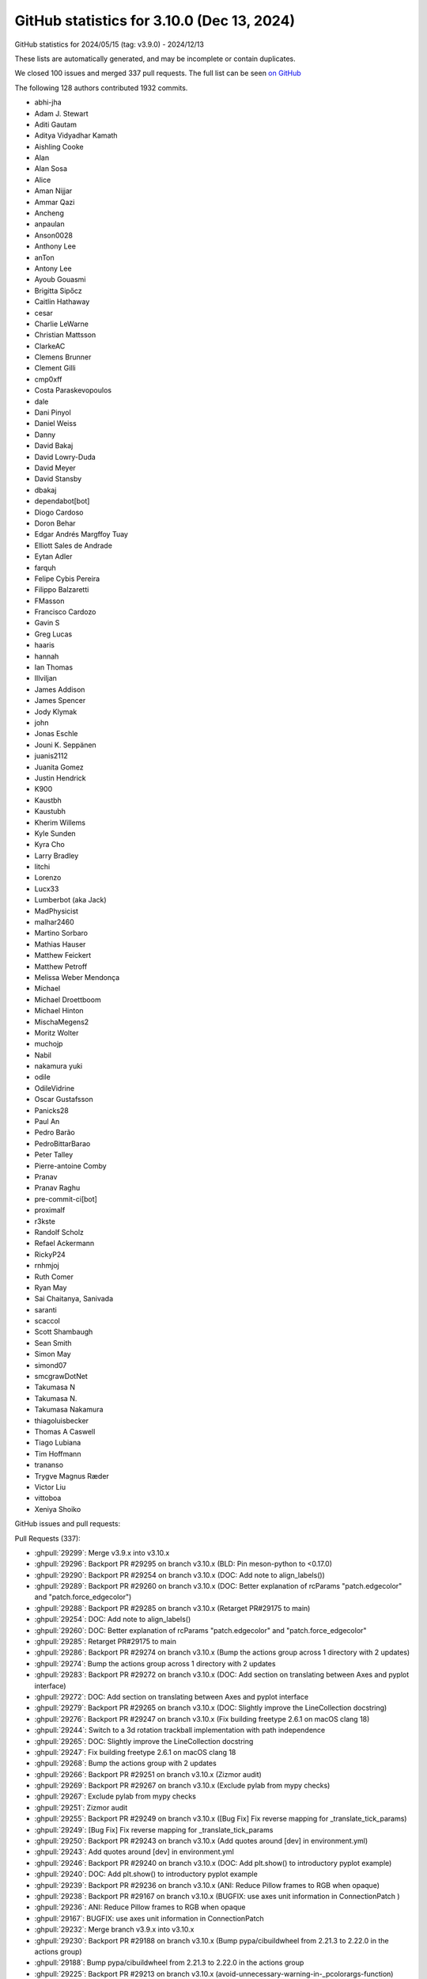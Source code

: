 .. _github-stats-3_10_0:

GitHub statistics for 3.10.0 (Dec 13, 2024)
===========================================

GitHub statistics for 2024/05/15 (tag: v3.9.0) - 2024/12/13

These lists are automatically generated, and may be incomplete or contain duplicates.

We closed 100 issues and merged 337 pull requests.
The full list can be seen `on GitHub <https://github.com/matplotlib/matplotlib/milestone/84?closed=1>`__

The following 128 authors contributed 1932 commits.

* abhi-jha
* Adam J. Stewart
* Aditi Gautam
* Aditya Vidyadhar Kamath
* Aishling Cooke
* Alan
* Alan Sosa
* Alice
* Aman Nijjar
* Ammar Qazi
* Ancheng
* anpaulan
* Anson0028
* Anthony Lee
* anTon
* Antony Lee
* Ayoub Gouasmi
* Brigitta Sipőcz
* Caitlin Hathaway
* cesar
* Charlie LeWarne
* Christian Mattsson
* ClarkeAC
* Clemens Brunner
* Clement Gilli
* cmp0xff
* Costa Paraskevopoulos
* dale
* Dani Pinyol
* Daniel Weiss
* Danny
* David Bakaj
* David Lowry-Duda
* David Meyer
* David Stansby
* dbakaj
* dependabot[bot]
* Diogo Cardoso
* Doron Behar
* Edgar Andrés Margffoy Tuay
* Elliott Sales de Andrade
* Eytan Adler
* farquh
* Felipe Cybis Pereira
* Filippo Balzaretti
* FMasson
* Francisco Cardozo
* Gavin S
* Greg Lucas
* haaris
* hannah
* Ian Thomas
* Illviljan
* James Addison
* James Spencer
* Jody Klymak
* john
* Jonas Eschle
* Jouni K. Seppänen
* juanis2112
* Juanita Gomez
* Justin Hendrick
* K900
* Kaustbh
* Kaustubh
* Kherim Willems
* Kyle Sunden
* Kyra Cho
* Larry Bradley
* litchi
* Lorenzo
* Lucx33
* Lumberbot (aka Jack)
* MadPhysicist
* malhar2460
* Martino Sorbaro
* Mathias Hauser
* Matthew Feickert
* Matthew Petroff
* Melissa Weber Mendonça
* Michael
* Michael Droettboom
* Michael Hinton
* MischaMegens2
* Moritz Wolter
* muchojp
* Nabil
* nakamura yuki
* odile
* OdileVidrine
* Oscar Gustafsson
* Panicks28
* Paul An
* Pedro Barão
* PedroBittarBarao
* Peter Talley
* Pierre-antoine Comby
* Pranav
* Pranav Raghu
* pre-commit-ci[bot]
* proximalf
* r3kste
* Randolf Scholz
* Refael Ackermann
* RickyP24
* rnhmjoj
* Ruth Comer
* Ryan May
* Sai Chaitanya, Sanivada
* saranti
* scaccol
* Scott Shambaugh
* Sean Smith
* Simon May
* simond07
* smcgrawDotNet
* Takumasa N
* Takumasa N.
* Takumasa Nakamura
* thiagoluisbecker
* Thomas A Caswell
* Tiago Lubiana
* Tim Hoffmann
* trananso
* Trygve Magnus Ræder
* Victor Liu
* vittoboa
* Xeniya Shoiko

GitHub issues and pull requests:

Pull Requests (337):

* :ghpull:`29299`: Merge v3.9.x into v3.10.x
* :ghpull:`29296`: Backport PR #29295 on branch v3.10.x (BLD: Pin meson-python to <0.17.0)
* :ghpull:`29290`: Backport PR #29254 on branch v3.10.x (DOC: Add note to align_labels())
* :ghpull:`29289`: Backport PR #29260 on branch v3.10.x (DOC: Better explanation of rcParams "patch.edgecolor" and "patch.force_edgecolor")
* :ghpull:`29288`: Backport PR #29285 on branch v3.10.x (Retarget PR#29175 to main)
* :ghpull:`29254`: DOC: Add note to align_labels()
* :ghpull:`29260`: DOC: Better explanation of rcParams "patch.edgecolor" and "patch.force_edgecolor"
* :ghpull:`29285`: Retarget PR#29175 to main
* :ghpull:`29286`: Backport PR #29274 on branch v3.10.x (Bump the actions group across 1 directory with 2 updates)
* :ghpull:`29274`: Bump the actions group across 1 directory with 2 updates
* :ghpull:`29283`: Backport PR #29272 on branch v3.10.x (DOC: Add section on translating between Axes and pyplot interface)
* :ghpull:`29272`: DOC: Add section on translating between Axes and pyplot interface
* :ghpull:`29279`: Backport PR #29265 on branch v3.10.x (DOC: Slightly improve the LineCollection docstring)
* :ghpull:`29276`: Backport PR #29247 on branch v3.10.x (Fix building freetype 2.6.1 on macOS clang 18)
* :ghpull:`29244`: Switch to a 3d rotation trackball implementation with path independence
* :ghpull:`29265`: DOC: Slightly improve the LineCollection docstring
* :ghpull:`29247`: Fix building freetype 2.6.1 on macOS clang 18
* :ghpull:`29268`: Bump the actions group with 2 updates
* :ghpull:`29266`: Backport PR #29251 on branch v3.10.x (Zizmor audit)
* :ghpull:`29269`: Backport PR #29267 on branch v3.10.x (Exclude pylab from mypy checks)
* :ghpull:`29267`: Exclude pylab from mypy checks
* :ghpull:`29251`: Zizmor audit
* :ghpull:`29255`: Backport PR #29249 on branch v3.10.x ([Bug Fix] Fix reverse mapping for _translate_tick_params)
* :ghpull:`29249`: [Bug Fix] Fix reverse mapping for _translate_tick_params
* :ghpull:`29250`: Backport PR #29243 on branch v3.10.x (Add quotes around [dev] in environment.yml)
* :ghpull:`29243`: Add quotes around [dev] in environment.yml
* :ghpull:`29246`: Backport PR #29240 on branch v3.10.x (DOC: Add plt.show() to introductory pyplot example)
* :ghpull:`29240`: DOC: Add plt.show() to introductory pyplot example
* :ghpull:`29239`: Backport PR #29236 on branch v3.10.x (ANI: Reduce Pillow frames to RGB when opaque)
* :ghpull:`29238`: Backport PR #29167 on branch v3.10.x (BUGFIX: use axes unit information in ConnectionPatch )
* :ghpull:`29236`: ANI: Reduce Pillow frames to RGB when opaque
* :ghpull:`29167`: BUGFIX: use axes unit information in ConnectionPatch
* :ghpull:`29232`: Merge branch v3.9.x into v3.10.x
* :ghpull:`29230`: Backport PR #29188 on branch v3.10.x (Bump pypa/cibuildwheel from 2.21.3 to 2.22.0 in the actions group)
* :ghpull:`29188`: Bump pypa/cibuildwheel from 2.21.3 to 2.22.0 in the actions group
* :ghpull:`29225`: Backport PR #29213 on branch v3.10.x (avoid-unnecessary-warning-in-_pcolorargs-function)
* :ghpull:`29211`: Backport PR #29133 on branch v3.10.x (Creating_parse_bar_color_args to unify color handling in plt.bar with precedence and sequence support for facecolor and edgecolor)
* :ghpull:`29177`: Backport PR #29148 on branch v3.10.x (Don't fail on equal-but-differently-named cmaps in qt figureoptions.)
* :ghpull:`29226`: Backport PR #29206 on branch v3.10.x (Skip more tests on pure-Wayland systems)
* :ghpull:`29206`: Skip more tests on pure-Wayland systems
* :ghpull:`29213`: avoid-unnecessary-warning-in-_pcolorargs-function
* :ghpull:`29210`: Backport PR #29209 on branch v3.10.x (FIX:  pcolormesh with no x y args and nearest interp)
* :ghpull:`29133`: Creating_parse_bar_color_args to unify color handling in plt.bar with precedence and sequence support for facecolor and edgecolor
* :ghpull:`29209`: FIX:  pcolormesh with no x y args and nearest interp
* :ghpull:`29200`: Backport PR #29182 on branch v3.10.x (Update backend_qt.py: parent not passed to __init__ on subplottool)
* :ghpull:`29207`: Backport PR #29169 on branch v3.10.x (Minor fixes to text intro explainer)
* :ghpull:`29169`: Minor fixes to text intro explainer
* :ghpull:`29159`: Pending warning for deprecated parameter 'vert' of box and violin on 3.10
* :ghpull:`29196`: Backport PR #29191 on branch v3.10.x (ci: Simplify 3.13t test setup)
* :ghpull:`29182`: Update backend_qt.py: parent not passed to __init__ on subplottool
* :ghpull:`29189`: Backport PR #28934 on branch v3.10.x (ci: Unpin micromamba again)
* :ghpull:`29186`: Backport PR #28335 on branch v3.10.x (DOC: do not posting LLM output as your own work)
* :ghpull:`28934`: ci: Unpin micromamba again
* :ghpull:`28335`: DOC: do not posting LLM output as your own work
* :ghpull:`29178`: Backport PR #29163 on branch v3.9.x (ci: Remove outdated pkg-config package on macOS)
* :ghpull:`29170`: Backport PR #29154 on branch v3.10.x (Relax conditions for warning on updating converters)
* :ghpull:`29154`: Relax conditions for warning on updating converters
* :ghpull:`29166`: Backport PR #29153 on branch v3.10.x (Bump codecov/codecov-action from 4 to 5 in the actions group)
* :ghpull:`29164`: Backport PR #29163 on branch v3.10.x (ci: Remove outdated pkg-config package on macOS)
* :ghpull:`29168`: Backport PR #29073 on branch v3.10.x (Update secondary_axis tutorial)
* :ghpull:`29073`: Update secondary_axis tutorial
* :ghpull:`29163`: ci: Remove outdated pkg-config package on macOS
* :ghpull:`29145`: Backport PR #29144 on branch v3.10.x (Use both TCL_SETVAR and TCL_SETVAR2 for tcl 9 support)
* :ghpull:`29144`: Use both TCL_SETVAR and TCL_SETVAR2 for tcl 9 support
* :ghpull:`29140`: Backport PR #29080 on branch v3.10.x (Updates the ``galleries/tutorials/artists.py`` file in response to issue #28920)
* :ghpull:`29080`: Updates the ``galleries/tutorials/artists.py`` file in response to issue #28920
* :ghpull:`29138`: Backport PR #29134 on branch v3.10.x (MNT: Temporarily skip failing test to unbreak CI)
* :ghpull:`29134`: MNT: Temporarily skip failing test to unbreak CI
* :ghpull:`29132`: Backport PR #29128 on branch v3.10.x (Tweak AutoMinorLocator docstring.)
* :ghpull:`29128`: Tweak AutoMinorLocator docstring.
* :ghpull:`29123`: Bump the actions group with 2 updates
* :ghpull:`29122`: Backport PR #29120 on branch v3.10.x (DOC: Switch nested pie example from cmaps to color_sequences)
* :ghpull:`29100`: Backport PR #29099 on branch v3.10.x (MNT: remove _ttconv.pyi)
* :ghpull:`29099`: MNT: remove _ttconv.pyi
* :ghpull:`29098`: Backport PR #29097 on branch v3.10.x (ENH: add back/forward buttons to osx backend move)
* :ghpull:`29097`: ENH: add back/forward buttons to osx backend move
* :ghpull:`29095`: Backport PR #29071 on branch v3.10.x (Bump pypa/gh-action-pypi-publish from 1.10.3 to 1.11.0 in the actions group)
* :ghpull:`29096`: Backport PR #29094 on branch v3.10.x (DOC: fix link in See Also section of axes.violin)
* :ghpull:`29092`: Backport PR #29088 on branch v3.10.x (DOC: Format aliases in kwargs tables)
* :ghpull:`29094`: DOC: fix link in See Also section of axes.violin
* :ghpull:`29091`: Backport PR #29085 on branch v3.10.x (FIX: Update GTK3Agg backend export name for consistency)
* :ghpull:`29088`: DOC: Format aliases in kwargs tables
* :ghpull:`29089`: Backport PR #29065 on branch v3.10.x (DOC: Update docstring of triplot())
* :ghpull:`29085`: FIX: Update GTK3Agg backend export name for consistency
* :ghpull:`29084`: Backport PR #29081 on branch v3.10.x (Document "none" as color value)
* :ghpull:`29065`: DOC: Update docstring of triplot()
* :ghpull:`29081`: Document "none" as color value
* :ghpull:`29061`: Backport PR #29024 on branch v3.10.x (Fix saving animations to transparent formats)
* :ghpull:`29069`: Backport PR #29068 on branch v3.10.x ([DOC] Fix indentation in sync_cmaps example)
* :ghpull:`29070`: Backport PR #29048 on branch v3.10.x (DOC: integrated pr workflow from contributing guide into install and workflow)
* :ghpull:`29048`: DOC: integrated pr workflow from contributing guide into install and workflow
* :ghpull:`29068`: [DOC] Fix indentation in sync_cmaps example
* :ghpull:`29024`: Fix saving animations to transparent formats
* :ghpull:`29059`: Cleanup converter docs and StrCategoryConverter behavior
* :ghpull:`29058`: [DOC] Update missing-references.json
* :ghpull:`29057`: DOC/TST: lock numpy<2.1 in environment.yml
* :ghpull:`29053`: Factor out common formats strings in LogFormatter, LogFormatterExponent.
* :ghpull:`28970`: Add explicit converter setting to Axis
* :ghpull:`28048`: Enables setting hatch linewidth in Patches and Collections, also fixes setting hatch linewidth by rcParams
* :ghpull:`29017`: DOC: Document preferred figure size for examples
* :ghpull:`28871`: updated contribution doc #28476
* :ghpull:`28453`: Stop relying on dead-reckoning mouse buttons for motion_notify_event.
* :ghpull:`28495`: ticker.EngFormatter: allow offset
* :ghpull:`29039`: MNT: Add provisional get_backend(resolve=False) flag
* :ghpull:`28946`: MNT: Deprecate plt.polar() with an existing non-polar Axes
* :ghpull:`29013`: FIX: auto_fmtxdate for constrained layout
* :ghpull:`29022`: Fixes AIX internal CI build break.
* :ghpull:`28830`: Feature: Support passing DataFrames to table.table
* :ghpull:`27766`: Return filename from save_figure
* :ghpull:`27167`: ENH: add long_axis property to colorbar
* :ghpull:`29021`: Update minimum pybind11 to 2.13.2
* :ghpull:`28863`: Improved documentation for quiver
* :ghpull:`29019`: Update requirements to add PyStemmer to doc-requirements and environment
* :ghpull:`28653`: Mnt/generalize plot varargs
* :ghpull:`28967`: Fix MSVC cast warnings
* :ghpull:`29016`: DOC: Better explain suptitle / supxlabel / supylabel naming
* :ghpull:`28842`: FT2Font extension improvements
* :ghpull:`28658`: New data → color pipeline
* :ghpull:`29012`: Bump required pybind11 to 2.13
* :ghpull:`29007`: MNT: Deprecate changing Figure.number
* :ghpull:`28861`: Break Artist._remove_method reference cycle
* :ghpull:`28478`: bugfix for ``PathSimplifier``
* :ghpull:`28992`: DOC: Refresh transform tree example
* :ghpull:`28890`: MNT: Add missing dependency to environment.yml
* :ghpull:`28354`: Add Quiverkey zorder option
* :ghpull:`28966`: Fix polar error bar cap orientation
* :ghpull:`28819`: Mark all extensions as free-threading safe
* :ghpull:`28986`: DOC: Add tags for 3D fill_between examples
* :ghpull:`28984`: DOC / BUG: Better example for 3D axlim_clip argument
* :ghpull:`20866`: Remove ttconv and implement Type-42 embedding using fontTools
* :ghpull:`28975`: Set guiEvent where applicable for gtk4.
* :ghpull:`28568`: added tags to mplot3d examples
* :ghpull:`28976`: Bump pypa/cibuildwheel from 2.21.2 to 2.21.3 in the actions group
* :ghpull:`28978`: CI: Resolve mypy stubtest build errors
* :ghpull:`28823`: Fix 3D rotation precession
* :ghpull:`28841`: Make mplot3d mouse rotation style adjustable
* :ghpull:`28971`: DOC: correct linestyle example and reference rcParams
* :ghpull:`28702`: [MNT]: #28701 separate the generation of polygon vertices in fill_between to enable resampling
* :ghpull:`28965`: Suggest imageio_ffmpeg to provide ffmpeg as animation writer.
* :ghpull:`28964`: FIX macos: Use the agg buffer_rgba rather than private attribute
* :ghpull:`28963`: Remove refs to outdated writers in animation.py.
* :ghpull:`28948`: Raise ValueError for RGB values outside the [0, 1] range in rgb_to_hsv function
* :ghpull:`28857`: Pybind11 cleanup
* :ghpull:`28949`: [pre-commit.ci] pre-commit autoupdate
* :ghpull:`28950`: Bump the actions group with 2 updates
* :ghpull:`28904`: Agg: Remove 16-bit limits
* :ghpull:`28856`: Convert remaining code to pybind11
* :ghpull:`28874`: Remove remaining 3.8 deprecations
* :ghpull:`28943`: DOC: Clarify the returned line of axhline()/axvline()
* :ghpull:`28935`: DOC: Fix invalid rcParam references
* :ghpull:`28942`: In colorbar docs, add ref from 'boundaries' doc to 'spacing' doc.
* :ghpull:`28933`: Switch AxLine.set_xy{1,2} to take a single argument.
* :ghpull:`28869`: ci: Bump build image on AppVeyor to MSVC 2019
* :ghpull:`28906`: Re-fix exception caching in dviread.
* :ghpull:`27349`: [ENH] Implement dynamic clipping to axes limits for 3D plots
* :ghpull:`28913`: DOC: Fix Axis.set_label reference
* :ghpull:`28911`: MNT: Fix double evaluation of _LazyTickList
* :ghpull:`28584`: MNT: Prevent users from erroneously using legend label API on Axis
* :ghpull:`28853`: MNT: Check the input sizes of regular X,Y in pcolorfast
* :ghpull:`28838`: TST: Fix minor issues in interactive backend test
* :ghpull:`28795`: MNT: Cleanup docstring substitution mechanisms
* :ghpull:`28897`: Fix minor issues in stubtest wrapper
* :ghpull:`28899`: Don't cache exception with traceback reference loop in dviread.
* :ghpull:`28888`: DOC: Better visualization for the default color cycle example
* :ghpull:`28896`: doc: specify non-python dependencies in dev install docs
* :ghpull:`28843`: MNT: Cleanup FontProperties __init__ API
* :ghpull:`28683`: MNT: Warn if fixed aspect overwrites explicitly set data limits
* :ghpull:`25645`: Fix issue with sketch not working on PathCollection in Agg
* :ghpull:`28886`: DOC: Cross-link Axes attributes
* :ghpull:`28880`: Remove 'in' from removal substitution for deprecation messages
* :ghpull:`28875`: DOC: Fix documentation of hist() kwarg lists
* :ghpull:`28825`: DOC: Fix non-working code object references
* :ghpull:`28862`: Improve pie chart error messages
* :ghpull:`28844`: DOC: Add illustration to Figure.subplots_adjust
* :ghpull:`28588`: Fix scaling in Tk on non-Windows systems
* :ghpull:`28849`: DOC: Mark subfigures as no longer provisional
* :ghpull:`26000`: making onselect a keyword argument on selectors
* :ghpull:`26013`: Support unhashable callbacks in CallbackRegistry
* :ghpull:`27011`: Convert Agg extension to pybind11
* :ghpull:`28845`: In examples, prefer named locations rather than location numbers.
* :ghpull:`27218`: API: finish LocationEvent.lastevent removal
* :ghpull:`26870`: Removed the deprecated code from axis.py
* :ghpull:`27996`: Create ``InsetIndicator`` artist
* :ghpull:`28532`: TYP: Fix xycoords and friends
* :ghpull:`28785`: Convert ft2font extension to pybind11
* :ghpull:`28815`: DOC: Document policy on colormaps and styles
* :ghpull:`28826`: MNT: Replace _docstring.dedent_interpd by its alias _docstring.interpd
* :ghpull:`27567`: DOC: batch of tags
* :ghpull:`27302`: Tags for simple_scatter.py demo
* :ghpull:`28820`: DOC: Fix missing cross-reference checks for sphinx-tags
* :ghpull:`28786`: Handle single color in ContourSet
* :ghpull:`28808`: DOC: Add a plot to margins() to visualize the effect
* :ghpull:`27938`: feat: add dunder method for math operations on Axes Size divider
* :ghpull:`28569`: Adding tags to many examples
* :ghpull:`28183`: Expire deprecations
* :ghpull:`28801`: DOC: Clarify AxLine.set_xy2 / AxLine.set_slope
* :ghpull:`28788`: TST: Skip webp tests if it isn't available
* :ghpull:`28550`: Remove internal use of ``Artist.figure``
* :ghpull:`28767`: MNT: expire ``ContourSet`` deprecations
* :ghpull:`28755`: TYP: Add typing for internal _tri extension
* :ghpull:`28765`: Add tests for most of FT2Font, and fix some bugs
* :ghpull:`28781`: TST: Fix test_pickle_load_from_subprocess in a dirty tree
* :ghpull:`28783`: Fix places where "auto" was not listed as valid interpolation_stage.
* :ghpull:`28779`: DOC/TST: lock numpy < 2.1
* :ghpull:`28771`: Ensure SketchParams is always fully initialized
* :ghpull:`28375`: FIX: Made AffineDeltaTransform pass-through properly
* :ghpull:`28454`: MultivarColormap and BivarColormap
* :ghpull:`27891`: Refactor some parts of ft2font extension
* :ghpull:`28752`: quick fix dev build by locking out numpy version that's breaking things
* :ghpull:`28749`: Add sphinxcontrib-video to environment.yml
* :ghpull:`27851`: Add ten-color accessible color cycle as style sheet
* :ghpull:`28501`: ConciseDateFormatter's offset string is correct on an inverted axis
* :ghpull:`28734`: Compressed layout moves suptitle
* :ghpull:`28736`: Simplify some code in dviread
* :ghpull:`28347`: Doc: added triage section to new contributor docs
* :ghpull:`28735`: ci: Avoid setuptools 72.2.0 when installing kiwi on PyPy
* :ghpull:`28728`: MNT: Deprecate reimported functions in top-level namespace
* :ghpull:`28730`: MNT: Don't rely on RcParams being a dict subclass in internal code
* :ghpull:`28714`: Simplify _api.warn_external on Python 3.12+
* :ghpull:`28727`: MNT: Better workaround for format_cursor_data on ScalarMappables
* :ghpull:`28725`: Stop disabling FH4 Exception Handling on MSVC
* :ghpull:`28711`: Merge branch v3.9.x into main
* :ghpull:`28713`: DOC: Add a few more notes to release guide
* :ghpull:`28720`: DOC: Clarify axhline() uses axes coordinates
* :ghpull:`28718`: DOC: Update missing references for numpydoc 1.8.0
* :ghpull:`28710`: DOC: clarify alpha handling for indicate_inset[_zoom]
* :ghpull:`28704`: Fixed arrowstyle doc interpolation in FancyPatch.set_arrow() #28698.
* :ghpull:`28709`: Bump actions/attest-build-provenance from 1.4.0 to 1.4.1 in the actions group
* :ghpull:`28707`: Avoid division-by-zero in Sketch::Sketch
* :ghpull:`28610`: CI: Add CI to test matplotlib against free-threaded Python
* :ghpull:`28262`: Fix PolygonSelector cursor to temporarily hide during active zoom/pan
* :ghpull:`28670`: API: deprecate unused helper in patch._Styles
* :ghpull:`28589`: Qt embedding example: Separate drawing and data retrieval timers
* :ghpull:`28655`: Inline annotation and PGF user demos
* :ghpull:`28654`: DOC: Remove long uninstructive examples
* :ghpull:`28652`: Fix docstring style inconsistencies in lines.py
* :ghpull:`28641`: DOC: Standardize example titles - part 2
* :ghpull:`28642`: DOC: Simplify heatmap example
* :ghpull:`28638`: DOC: Remove hint on PRs from origin/main
* :ghpull:`28587`: Added dark-mode diverging colormaps
* :ghpull:`28546`: DOC: Clarify/simplify example of multiple images with one colorbar
* :ghpull:`28613`: Added documentation for parameters vmin and vmax inside specgram function.
* :ghpull:`28627`: DOC: Bump minimum Sphinx to 5.1.0
* :ghpull:`28628`: DOC: Sub-structure next API changes overview
* :ghpull:`28629`: FIX: ``Axis.set_in_layout`` respected
* :ghpull:`28575`: Add branch tracking to development workflow instructions
* :ghpull:`28616`: CI: Build docs on latest Python
* :ghpull:`28617`: DOC: Enable parallel builds
* :ghpull:`28544`: DOC: Standardize example titles
* :ghpull:`28615`: DOC: hack to suppress sphinx-gallery 17.0 warning
* :ghpull:`28293`: BLD: Enable building Python 3.13 wheels for nightlies
* :ghpull:`27385`: Fix 3D lines being visible when behind camera
* :ghpull:`28609`: svg: Ensure marker-only lines get URLs
* :ghpull:`28599`: Upgrade code to Python 3.10
* :ghpull:`28593`: Update ruff to 0.2.0
* :ghpull:`28603`: Simplify ttconv python<->C++ conversion using std::optional.
* :ghpull:`28557`: DOC: apply toc styling to remove nesting
* :ghpull:`28542`: CI: adjust pins in mypy GHA job
* :ghpull:`28504`: Changes in SVG backend to improve compatibility with Affinity designer
* :ghpull:`28122`: Disable clipping in Agg resamplers.
* :ghpull:`28597`: Pin PyQt6 back on Ubuntu 20.04
* :ghpull:`28073`: Add support for multiple hatches, edgecolors and linewidths in histograms
* :ghpull:`28594`: MNT: Raise on GeoAxes limits manipulation
* :ghpull:`28312`: Remove one indirection layer in ToolSetCursor.
* :ghpull:`28573`: ENH: include property name in artist AttributeError
* :ghpull:`28503`: Bump minimum Python to 3.10
* :ghpull:`28525`: FIX: colorbar pad for ``ImageGrid``
* :ghpull:`28558`: DOC: Change _make_image signature to numpydoc
* :ghpull:`28061`: API: add antialiased to interpolation-stage in image
* :ghpull:`28536`: [svg] Add rcParam["svg.id"] to add a top-level id attribute to <svg>
* :ghpull:`28540`: Subfigures become stale when their artists are stale
* :ghpull:`28177`: Rationalise artist get_figure methods; make figure attribute a property
* :ghpull:`28527`: DOC: improve tagging guidelines page
* :ghpull:`28530`: DOC: Simplify axhspan example
* :ghpull:`28537`: DOC: Update timeline example for newer releases
* :ghpull:`27833`: [SVG] Introduce sequential ID-generation scheme for clip-paths.
* :ghpull:`28512`: DOC: Fix version switcher for stable docs
* :ghpull:`28492`: MNT: Remove PolyQuadMesh deprecations
* :ghpull:`28509`: CI: Use micromamba on AppVeyor
* :ghpull:`28510`: Merge v3.9.1 release into main
* :ghpull:`28494`: [pre-commit.ci] pre-commit autoupdate
* :ghpull:`28497`: Add words to ignore for codespell
* :ghpull:`28455`: Expand ticklabels_rotation example to cover rotating default ticklabels.
* :ghpull:`28282`: DOC: clarify no-build-isolation & mypy ignoring new functions
* :ghpull:`28306`: Fixed PolarAxes not using fmt_xdata and added simple test (#4568)
* :ghpull:`28400`: DOC: Improve doc wording of data parameter
* :ghpull:`28225`: [ENH]: fill_between extended to 3D
* :ghpull:`28371`: Bump pypa/cibuildwheel from 2.18.1 to 2.19.0 in the actions group
* :ghpull:`28390`: Inline RendererBase._get_text_path_transform.
* :ghpull:`28381`: Take hinting rcParam into account in MathTextParser cache.
* :ghpull:`28363`: flip subfigures axes to match subplots
* :ghpull:`28340`: Fix missing font error when using MiKTeX
* :ghpull:`28379`: PathEffectsRenderer can plainly inherit RendererBase._draw_text_as_path.
* :ghpull:`28275`: Revive sanitizing default filenames extracted from UI window titles
* :ghpull:`28360`: DOC: fixed code for testing check figures equal example
* :ghpull:`28370`: Reorder Axes3D parameters semantically.
* :ghpull:`28350`: Typo in communication guide: extensiblity -> extensibility
* :ghpull:`28290`: Introduce natural 3D rotation with mouse
* :ghpull:`28186`: apply unary minus spacing directly after equals sign
* :ghpull:`28311`: Update 3D orientation indication right away
* :ghpull:`28300`: Faster title alignment
* :ghpull:`28313`: Factor out handling of missing spines in alignment calculations.
* :ghpull:`28196`: TST: add timeouts to font_manager + threading test
* :ghpull:`28279`: Doc/ipython dep
* :ghpull:`28091`: [MNT]: create build-requirements.txt and update dev-requirements.txt
* :ghpull:`27992`: Add warning for multiple pyplot.figure calls with same ID
* :ghpull:`28238`: DOC: Update release guide to match current automations
* :ghpull:`28232`: Merge v3.9.0 release into main
* :ghpull:`28228`: DOC: Fix typo in release_guide.rst
* :ghpull:`28074`: Add  ``orientation`` parameter to Boxplot and deprecate ``vert``
* :ghpull:`27998`: Add a new ``orientation`` parameter to Violinplot and deprecate ``vert``
* :ghpull:`28217`: Better group logging of font handling by texmanager.
* :ghpull:`28130`: Clarify the role of out_mask and out_alpha in _make_image.
* :ghpull:`28201`: Deprecate ``Poly3DCollection.get_vector``
* :ghpull:`28046`: DOC: Clarify merge policy
* :ghpull:`26893`: PGF: Consistently set LaTeX document font size
* :ghpull:`28156`: Don't set savefig.facecolor/edgecolor in dark_background/538 styles.
* :ghpull:`28030`: Fix #28016: wrong lower ylim when baseline=None on stairs
* :ghpull:`28127`: GOV: write up policy on not updating req for CVEs in dependencies
* :ghpull:`28106`: Fix: [Bug]: Setting norm by string doesn't work for hexbin #28105
* :ghpull:`28143`: Merge branch v3.9.x into main
* :ghpull:`28133`: Make ``functions`` param to secondary_x/yaxis not keyword-only.
* :ghpull:`28083`: Convert TensorFlow to numpy for plots
* :ghpull:`28116`: FIX: Correct names of aliased cmaps
* :ghpull:`28118`: Remove redundant baseline tests in test_image.
* :ghpull:`28093`: Minor maintenance on pgf docs/backends.
* :ghpull:`27818`: Set polygon offsets for log scaled hexbin
* :ghpull:`28058`: TYP: add float to to_rgba x type
* :ghpull:`27964`: BUG: Fix NonUniformImage with nonlinear scale
* :ghpull:`28054`: DOC: Clarify that parameters to gridded data plotting functions are p…
* :ghpull:`27882`: Deleting all images that have passed tests before upload
* :ghpull:`28033`: API: warn if stairs used in way that is likely not desired
* :ghpull:`27786`: Deprecate positional use of most arguments of plotting functions
* :ghpull:`28025`: DOC: Clarify interface terminology
* :ghpull:`28043`: MNT: Add git blame ignore for docstring parameter indentation fix
* :ghpull:`28037`: DOC: Fix inconsistent spacing in some docstrings in _axes.py
* :ghpull:`28031`: Be more specific in findobj return type

Issues (100):

* :ghissue:`29298`: [Doc]: The link at "see also" is incorrect. (Axes.violin)
* :ghissue:`29248`: [Bug]: Figure.align_labels() confused by GridSpecFromSubplotSpec
* :ghissue:`26738`: Improve LineCollection docstring further
* :ghissue:`29263`: [Bug]: mypy failures in CI
* :ghissue:`27416`: [Bug]: get_tick_params on xaxis shows wrong keywords
* :ghissue:`29241`: [Bug]: Instructions for setting up conda dev environment in environment.yml give issues with MacOS/zsh
* :ghissue:`29227`: [Bug]: Introductory example on the pyplot API page does not show - missing plt.show()
* :ghissue:`29190`: [Bug]: inconsistent ‘animation.FuncAnimation’ between display and save
* :ghissue:`29090`: [MNT]: More consistent color parameters for bar()
* :ghissue:`29179`: [Bug]: Incorrect pcolormesh when shading='nearest' and only the mesh data C is provided.
* :ghissue:`29067`: [Bug]: ``secondary_xaxis`` produces ticks at incorrect locations
* :ghissue:`29126`: [Bug]: TkAgg backend is broken with tcl/tk 9.0
* :ghissue:`29045`: [ENH]: implement back/forward buttons on mouse move events on macOS
* :ghissue:`27173`: [Bug]: Gifs no longer create transparent background
* :ghissue:`19229`: Add public API for setting an axis unit converter
* :ghissue:`21108`: [Bug]: Hatch linewidths cannot be modified in an  rcParam context
* :ghissue:`27784`: [Bug]: Polar plot error bars don't rotate with angle for ``set_theta_direction`` and ``set_theta_offset``
* :ghissue:`29011`: [Bug]: Figure.autofmt_xdate() not working in presence of colorbar with constrained layout
* :ghissue:`29020`: AIX internal CI build break #Matplotlib
* :ghissue:`28726`: feature request: support passing DataFrames to table.table
* :ghissue:`28570`: [MNT]: Try improving doc build speed by using PyStemmer
* :ghissue:`13388`: Typo in the figure API (fig.suptitle)
* :ghissue:`28994`: [Bug]: Figure Number Gives Type Error
* :ghissue:`28985`: [ENH]: Cannot disable coordinate display in ToolManager/Toolbar (it's doable in NavigationToolbar2)
* :ghissue:`17914`: ``PathSimplifier`` fails to ignore ``CLOSEPOLY`` vertices
* :ghissue:`28885`: [Bug]: Strange errorbar caps when polar axes have non-default theta direction or theta zero location
* :ghissue:`12418`: replace ttconv for ps/pdf
* :ghissue:`28962`: [Bug]: gtk4 backend does not set guiEvent attribute
* :ghissue:`28408`: [ENH]: mplot3d mouse rotation style
* :ghissue:`28701`: [MNT]: Separate the generation of polygon vertices from ``_fill_between_x_or_y``
* :ghissue:`28941`: [Bug]: unexplicit error message when using ``matplotlib.colors.rgb_to_hsv()`` with wrong input
* :ghissue:`23846`: [MNT]: Pybind11 transition plan
* :ghissue:`28866`: Possible memory leak in pybind11 migration
* :ghissue:`26368`: [Bug]: Long audio files result in incomplete spectrogram visualizations
* :ghissue:`23826`: [Bug]: Overflow of 16-bit integer in Agg renderer causes PolyCollections to be drawn at incorrect locations
* :ghissue:`28927`: [Bug]: Enforce that Line data modifications are sequences
* :ghissue:`12312`: colorbar(boundaries=...) doesn't work so well with nonlinear norms
* :ghissue:`28800`: [ENH]: AxLine xy1/xy2 setters should take xy as single parameters, (possibly) not separate ones
* :ghissue:`28893`: [Bug]: Lines between points are invisible when there are more than 7 subfigures per row
* :ghissue:`28908`: [Bug]: Possible performance issue with _LazyTickList
* :ghissue:`27971`: [Bug]: ax.xaxis.set_label(...) doesn't set the x-axis label
* :ghissue:`28059`: [Bug]: pcolorfast should validate that regularly spaced X or Y inputs have the right size
* :ghissue:`28892`: [Doc]: Be more specific on dependencies that need to be installed for a "reasonable" dev environment
* :ghissue:`19693`: path.sketch doesn't apply to PolyCollection
* :ghissue:`28873`: [Bug]: hist()'s doc for edgecolors/facecolors does not match behavior (which is itself not very consistent)
* :ghissue:`23005`: [Doc]: Add figure to ``subplots_adjust``
* :ghissue:`25947`: [Doc]: Subfigures still marked as provisional
* :ghissue:`26012`: [Bug]: "Unhashable type" when event callback is a method of a ``dict`` subclass
* :ghissue:`23425`: [Bug]: Axes.indicate_inset connectors affect constrained layout
* :ghissue:`23424`: [Bug]: Axes.indicate_inset(linewidth=...) doesn't affect connectors
* :ghissue:`19768`: Overlay created by ``Axes.indicate_inset_zoom`` does not adjust when changing inset ranges
* :ghissue:`27673`: [Doc]: Confusing page on color changes
* :ghissue:`28782`: [Bug]: String ``contour(colors)`` gives confusing error when ``extend`` used
* :ghissue:`27930`: [ENH]: Make axes_grid1.Size more math friendly.
* :ghissue:`28372`: [Bug]: AffineDeltaTransform does not appear to invalidate properly
* :ghissue:`27866`: [Bug]: Adding suptitle in compressed layout causes weird spacing
* :ghissue:`28731`: [Bug]: Plotting numpy.array of dtype float32 with pyplot.imshow and specified colors.LogNorm produces wrong colors
* :ghissue:`28715`: [Bug]: CI doc builds fail since a couple of days
* :ghissue:`28698`: [bug]: arrowstyle doc interpolation in FancyPatch.set_arrow()
* :ghissue:`28669`: [Bug]: division-by-zero error in Sketch::Sketch with Agg backend
* :ghissue:`28548`: [Doc]: matplotlib.pyplot.specgram parameters vmin and vmax are not documented
* :ghissue:`28165`: [Bug]: PolygonSelector should hide itself when zoom/pan is active
* :ghissue:`18608`: Feature proposal: "Dark mode" divergent colormaps
* :ghissue:`28623`: [Bug]: ``Axis.set_in_layout`` not respected?
* :ghissue:`6305`: Matplotlib 3D plot - parametric curve “wraparound” from certain perspectives
* :ghissue:`28595`: [Bug]: set_url without effect for instances of Line2D with linestyle 'none'
* :ghissue:`20910`: [Bug]: Exported SVG files are no longer imported Affinity Designer correctly
* :ghissue:`28600`: [TST] Upcoming dependency test failures
* :ghissue:`26718`: [Bug]: stacked histogram does not properly handle edgecolor and hatches
* :ghissue:`28590`: [ENH]: Geo Projections support for inverting axis
* :ghissue:`27954`: [ENH]: Iterables in grouped histogram labels
* :ghissue:`27878`: [ENH]: AttributeError('... got an unexpected keyword argument ...') should set the .name attribute to the keyword
* :ghissue:`28489`: [TST] Upcoming dependency test failures
* :ghissue:`28343`: [Bug]: inconsistent colorbar pad for ``ImageGrid`` with ``cbar_mode="single"``
* :ghissue:`28535`: [ENH]: Add id attribute to top level svg tag
* :ghissue:`28170`: [Doc]: ``get_figure`` may return a ``SubFigure``
* :ghissue:`27831`: [Bug]: Nondeterminism in SVG clipPath element id attributes
* :ghissue:`4568`: Add ``fmt_r`` and ``fmt_theta`` methods to polar axes
* :ghissue:`28105`: [Bug]: Setting norm by string doesn't work for hexbin
* :ghissue:`28142`: [ENH]: Add fill between support for 3D plots
* :ghissue:`28344`: [Bug]: subfigures are added in column major order
* :ghissue:`28212`: [Bug]: Matplotlib not work with MiKTeX.
* :ghissue:`28288`: [ENH]: Natural 3D rotation with mouse
* :ghissue:`28180`: [Bug]: mathtext should distinguish between unary and binary minus
* :ghissue:`26150`: [Bug]: Savefig slow with subplots
* :ghissue:`28310`: [Bug]: orientation indication shows up late in mplot3d, and then lingers
* :ghissue:`16263`: Apply NEP29 (time-limited support) to IPython
* :ghissue:`28192`: [MNT]: Essential build requirements not included in dev-requirements
* :ghissue:`27978`: [Bug]:  strange behaviour when redefining figure size
* :ghissue:`13435`: boxplot/violinplot orientation-setting API
* :ghissue:`28199`: [MNT]: Misleading function name ``Poly3DCollection.get_vector()``
* :ghissue:`26892`: [Bug]: PGF font size mismatch between measurement and output
* :ghissue:`28016`: [Bug]: Unexpected ylim of stairs with baseline=None
* :ghissue:`28114`: [Bug]: mpl.colormaps[ "Grays" ].name is "Greys", not "Grays"
* :ghissue:`18045`: Cannot access hexbin data when ``xscale='log'`` and ``yscale='log'`` are set.
* :ghissue:`27820`: [Bug]: Logscale Axis + NonUniformImage + GUI move tool = Distortion
* :ghissue:`28047`: [Bug]: plt.barbs is a command that cannot be passed in a c parameter by parameter name, but can be passed in the form of a positional parameter
* :ghissue:`23400`: Only upload failed images on failure
* :ghissue:`26752`: [Bug]: ``ax.stairs()`` creates inaccurate ``fill`` for the plot
* :ghissue:`21817`: [Doc/Dev]: style guide claims "object oriented" is verboten.
